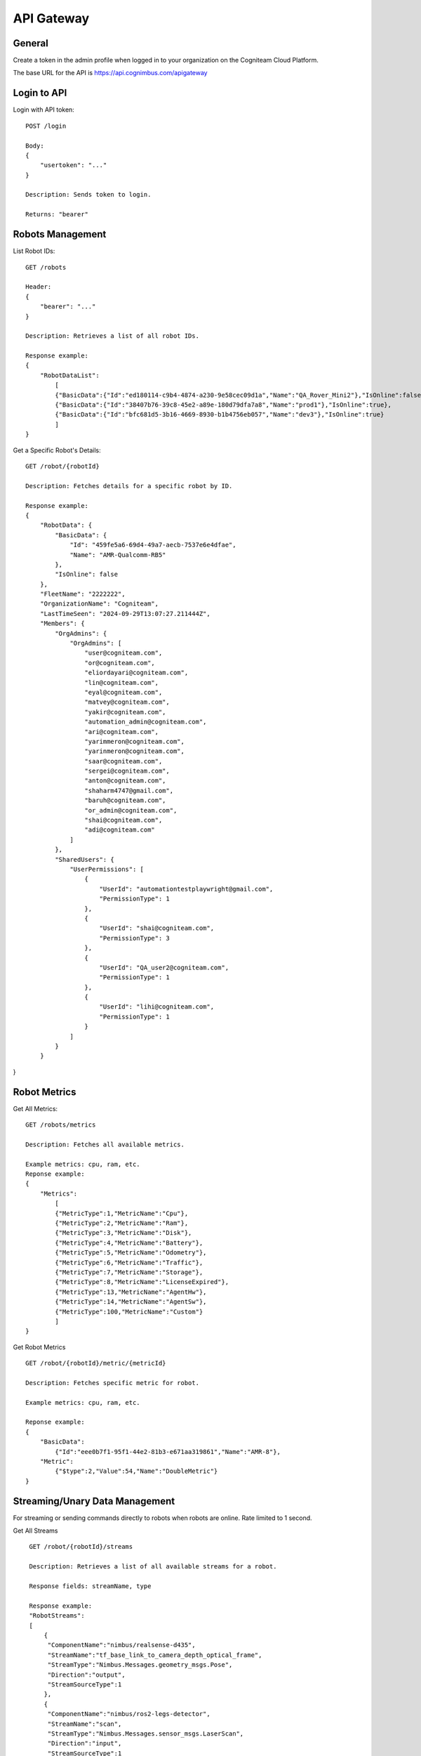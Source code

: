 .. _`Api gateway`:

API Gateway
===========================

General
-------

Create a token in the admin profile when logged in to your organization on the Cogniteam Cloud Platform.

The base URL for the API is https://api.cognimbus.com/apigateway

Login to API
------------

Login with API token::

    POST /login

    Body: 
    {
        "usertoken": "..."
    }

    Description: Sends token to login.

    Returns: "bearer"

Robots Management
-----------------

List Robot IDs::

    GET /robots

    Header: 
    {
        "bearer": "..."
    }

    Description: Retrieves a list of all robot IDs.

    Response example:
    {
        "RobotDataList":
            [
            {"BasicData":{"Id":"ed180114-c9b4-4874-a230-9e58cec09d1a","Name":"QA_Rover_Mini2"},"IsOnline":false},
            {"BasicData":{"Id":"38407b76-39c8-45e2-a89e-180d79dfa7a8","Name":"prod1"},"IsOnline":true},
            {"BasicData":{"Id":"bfc681d5-3b16-4669-8930-b1b4756eb057","Name":"dev3"},"IsOnline":true} 
            ]
    }   
 
Get a Specific Robot's Details::

    GET /robot/{robotId}

    Description: Fetches details for a specific robot by ID.

    Response example:
    {
        "RobotData": {
            "BasicData": {
                "Id": "459fe5a6-69d4-49a7-aecb-7537e6e4dfae",
                "Name": "AMR-Qualcomm-RB5"
            },
            "IsOnline": false
        },
        "FleetName": "2222222",
        "OrganizationName": "Cogniteam",
        "LastTimeSeen": "2024-09-29T13:07:27.211444Z",
        "Members": {
            "OrgAdmins": {
                "OrgAdmins": [
                    "user@cogniteam.com",
                    "or@cogniteam.com",
                    "eliordayari@cogniteam.com",
                    "lin@cogniteam.com",
                    "eyal@cogniteam.com",
                    "matvey@cogniteam.com",
                    "yakir@cogniteam.com",
                    "automation_admin@cogniteam.com",
                    "ari@cogniteam.com",
                    "yarimmeron@cogniteam.com",
                    "yarinmeron@cogniteam.com",
                    "saar@cogniteam.com",
                    "sergei@cogniteam.com",
                    "anton@cogniteam.com",
                    "shaharm4747@gmail.com",
                    "baruh@cogniteam.com",
                    "or_admin@cogniteam.com",
                    "shai@cogniteam.com",
                    "adi@cogniteam.com"
                ]
            },
            "SharedUsers": {
                "UserPermissions": [
                    {
                        "UserId": "automationtestplaywright@gmail.com",
                        "PermissionType": 1
                    },
                    {
                        "UserId": "shai@cogniteam.com",
                        "PermissionType": 3
                    },
                    {
                        "UserId": "QA_user2@cogniteam.com",
                        "PermissionType": 1
                    },
                    {
                        "UserId": "lihi@cogniteam.com",
                        "PermissionType": 1
                    }
                ]
            }
        }
}

Robot Metrics
-------------

Get All Metrics::

    GET /robots/metrics

    Description: Fetches all available metrics.

    Example metrics: cpu, ram, etc.
    Reponse example:
    {
        "Metrics":
            [
            {"MetricType":1,"MetricName":"Cpu"},
            {"MetricType":2,"MetricName":"Ram"},
            {"MetricType":3,"MetricName":"Disk"},
            {"MetricType":4,"MetricName":"Battery"},
            {"MetricType":5,"MetricName":"Odometry"},
            {"MetricType":6,"MetricName":"Traffic"},
            {"MetricType":7,"MetricName":"Storage"},
            {"MetricType":8,"MetricName":"LicenseExpired"},
            {"MetricType":13,"MetricName":"AgentHw"},
            {"MetricType":14,"MetricName":"AgentSw"},
            {"MetricType":100,"MetricName":"Custom"}
            ]
    }

Get Robot Metrics ::

    GET /robot/{robotId}/metric/{metricId}

    Description: Fetches specific metric for robot.

    Example metrics: cpu, ram, etc.

    Reponse example:
    {
        "BasicData":
            {"Id":"eee0b7f1-95f1-44e2-81b3-e671aa319861","Name":"AMR-8"},
        "Metric":
            {"$type":2,"Value":54,"Name":"DoubleMetric"}
    }

Streaming/Unary Data Management
-------------------------------

For streaming or sending commands directly to robots when robots are online. Rate limited to 1 second.

Get All Streams ::

    GET /robot/{robotId}/streams

    Description: Retrieves a list of all available streams for a robot.

    Response fields: streamName, type

    Response example:
    "RobotStreams":
    [
        {
         "ComponentName":"nimbus/realsense-d435",
         "StreamName":"tf_base_link_to_camera_depth_optical_frame",
         "StreamType":"Nimbus.Messages.geometry_msgs.Pose",
         "Direction":"output",
         "StreamSourceType":1
        },
        {
         "ComponentName":"nimbus/ros2-legs-detector",
         "StreamName":"scan",
         "StreamType":"Nimbus.Messages.sensor_msgs.LaserScan",
         "Direction":"input",
         "StreamSourceType":1
        },
        {
         "ComponentName":"nimbus/ros2-legs-detector",
         "StreamName":"legs_visualization_marker",
         "StreamType":"Nimbus.Messages.visualization_msgs.Marker",
         "Direction":"output",
         "StreamSourceType":1
        }
   ]
}
    
Get Data from a Specific Stream ::

    GET /robot/{robotId}/stream?componentName={ComponentName}&streamName={StreamName}&source={StreamSourceType}

    Description: Fetches data published on a stream, arriving from a robot (must be "output" direction).

Get empty message ::

    GET /streams/{streamType}/stream

    Description: Get the structure of the desired message by the type.

    { 
        "EmptyMessage": "{ \"header\": { \"seq\": 0, \"stamp\": \"0\", \"frameId\": \"map\" }, \"childFrameId\": \"base_link\", \"pose\": { \"pose\": { \"position\": { \"x\": 0, \"y\": 0, \"z\": 0.0 }, \"orientation\": { \"x\": 0,             \"y\": 0, \"z\": 0, \"w\": 1 } }, \"covariance\": [ 0, 0, 0, 0, 0, 0, 0, 0, 0, 0, 0, 0, 0, 0, 0, 0, 0, 0, 0, 0, 0, 0, 0, 0, 0, 0, 0, 0, 0, 0, 0, 0, 0, 0, 0, 0 ] }, \"twist\": { \"twist\": { \"linear\": { \"x\": 0, \"y\":             0, \"z\": 0 }, \"angular\": { \"x\": 0, \"y\": 0, \"z\": 0 } }, \"covariance\": [ 0, 0, 0, 0, 0, 0, 0, 0, 0, 0, 0, 0, 0, 0, 0, 0, 0, 0, 0, 0, 0, 0, 0, 0, 0, 0, 0, 0, 0, 0, 0, 0, 0, 0, 0, 0 ] } }" 
    }



Post Data to a Specific Stream ::
    POST /robot/{robotId}/streams/upload-stream


 Body: 
    {
        "componentname":"data-publisher",
        "streamname":"gps",
        "source":"1",
        "streamjson":"{"x":"1","y":"2","z":"3"}",
        "datatype":"Nimbus.Messages.geometry_msgs.Point"
    }


Notes
-----

- {robotId} and {streamName} are placeholders for the robot ID and stream name, respectively.
- For methods that modify data (e.g., POST), the request's body should be detailed in the API documentation, specifying required fields and formats.
- Status Codes: Utilize HTTP status codes correctly to indicate the outcome of API calls, e.g., 200 OK, 404 Not Found, 400 Bad Request.
- For testing the API, it is possible to use the following example: curl -v --location --request GET <route> -H "Authorization: Bearer <token>" --header 'u;'
